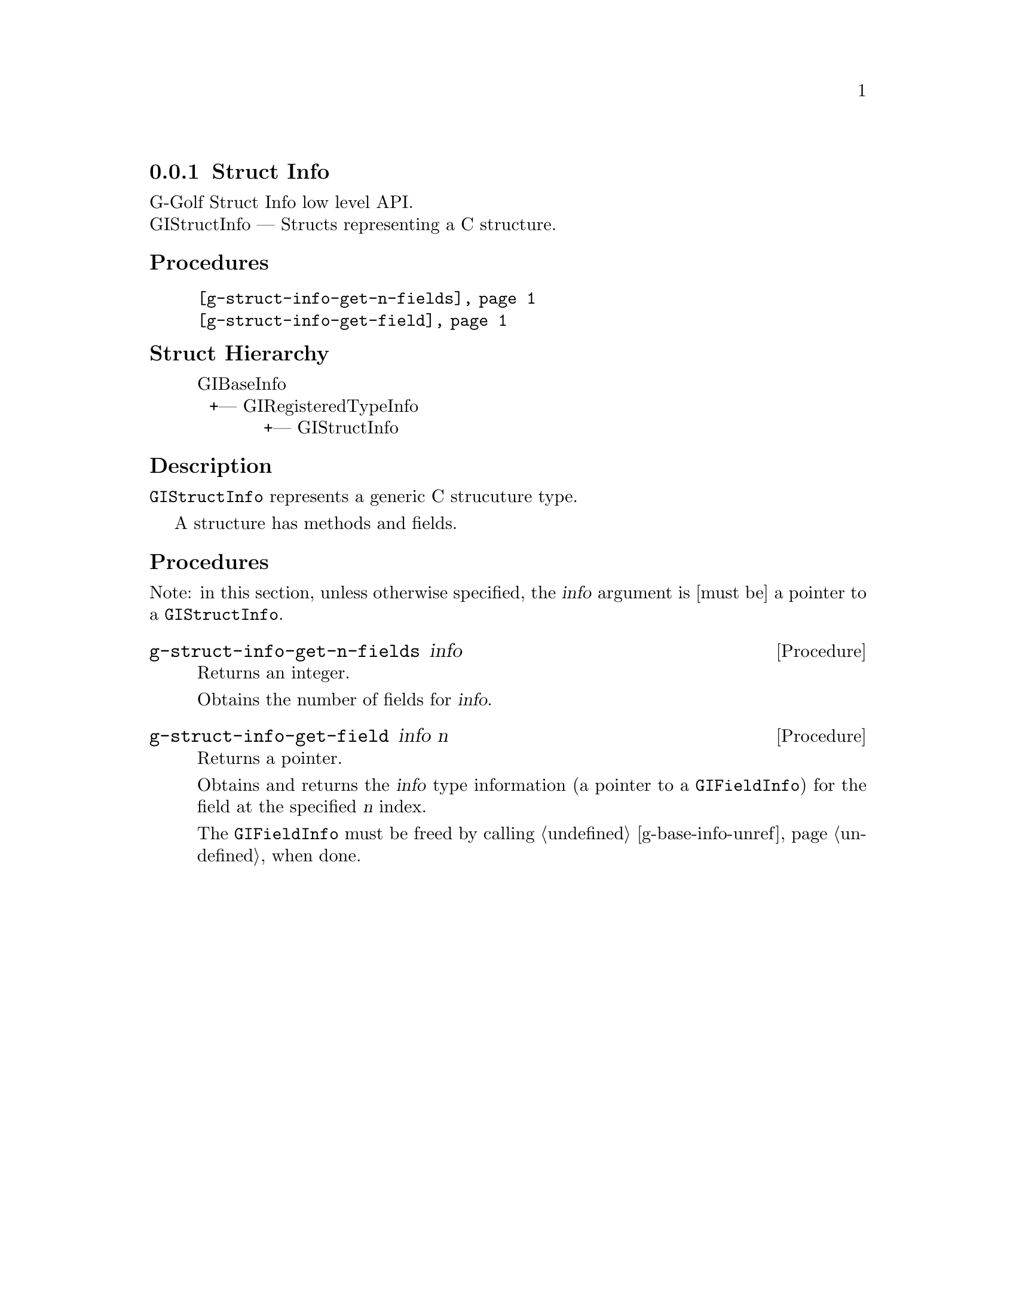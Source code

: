 @c -*-texinfo-*-
@c This is part of the GNU G-Golf Reference Manual.
@c Copyright (C) 2019 Free Software Foundation, Inc.
@c See the file g-golf.texi for copying conditions.


@c @defindex ei


@node Struct Info
@subsection Struct Info

G-Golf Struct Info low level API.@*
GIStructInfo — Structs representing a C structure.


@subheading Procedures

@indentedblock
@table @code
@item @ref{g-struct-info-get-n-fields}
@item @ref{g-struct-info-get-field}
@end table
@end indentedblock


@c @subheading Types and Values

@c @indentedblock
@c @table @code
@c @item @ref{%g-arg-info-transfer}
@c @end table
@c @end indentedblock


@subheading Struct Hierarchy

@indentedblock
GIBaseInfo           	       		@*
@ @ +--- GIRegisteredTypeInfo  		@*
@ @ @ @ @ @ @ @ @ @ @  +--- GIStructInfo
@end indentedblock


@subheading Description

@code{GIStructInfo} represents a generic C strucuture type.

A structure has methods and fields.


@subheading Procedures

Note: in this section, unless otherwise specified, the @var{info}
argument is [must be] a pointer to a @code{GIStructInfo}.


@anchor{g-struct-info-get-n-fields}
@deffn Procedure g-struct-info-get-n-fields info

Returns an integer.

Obtains the number of fields for @var{info}.
@end deffn


@anchor{g-struct-info-get-field}
@deffn Procedure g-struct-info-get-field info n

Returns a pointer.

Obtains and returns the @var{info} type information (a pointer to a
@code{GIFieldInfo}) for the field at the specified @var{n} index.

The @code{GIFieldInfo} must be freed by calling @ref{g-base-info-unref}
when done.
@end deffn
